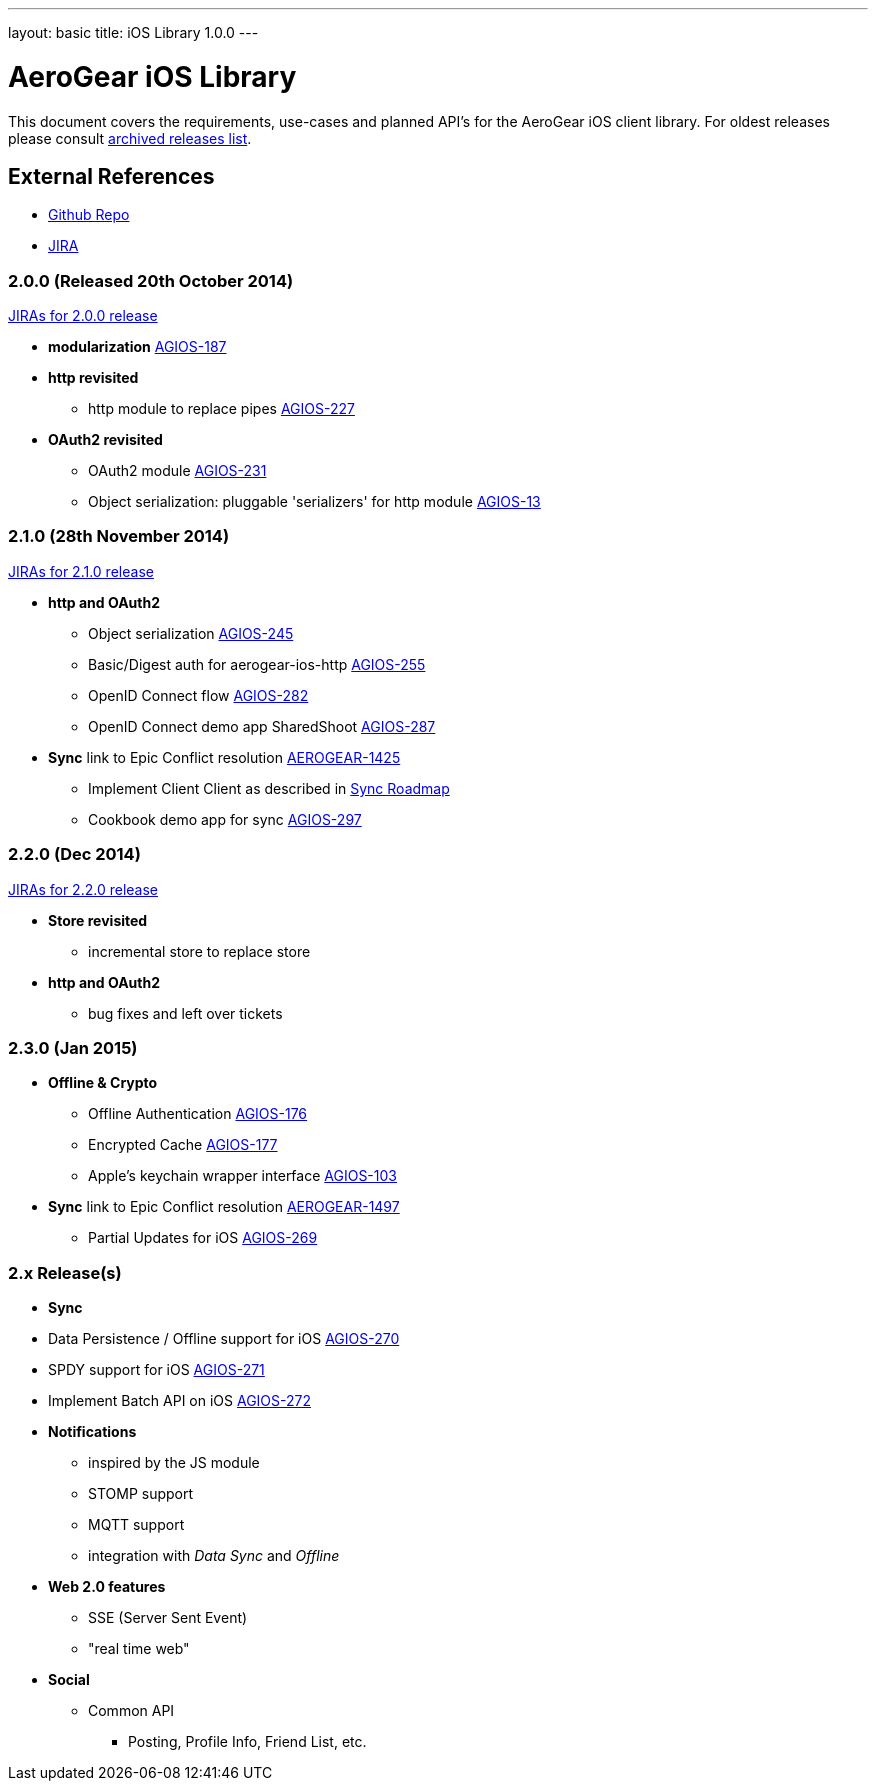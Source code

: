 ---
layout: basic
title: iOS Library 1.0.0
---

AeroGear iOS Library
====================

This document covers the requirements, use-cases and planned API's for the AeroGear iOS client library.
For oldest releases please consult link:../ArchivedAeroGeariOS/[archived releases list].

External References
-------------------

* link:https://github.com/aerogear/aerogear-ios/[Github Repo]
* link:https://issues.jboss.org/browse/AGIOS/[JIRA]

2.0.0 (Released 20th October 2014)
~~~~~~~~~~~~~~~~~~~~~~~~~~~~~~~~~~
link:https://issues.jboss.org/browse/AGIOS/fixforversion/12321918[JIRAs for 2.0.0 release]

* *modularization* link:https://issues.jboss.org/browse/AGIOS-187[AGIOS-187]

* *http revisited*
** http module to replace pipes link:https://issues.jboss.org/browse/AGIOS-227[AGIOS-227]

* *OAuth2 revisited*
** OAuth2 module link:https://issues.jboss.org/browse/AGIOS-231[AGIOS-231]
** Object serialization: pluggable 'serializers' for http module link:https://issues.jboss.org/browse/AGIOS-13[AGIOS-13]


2.1.0 (28th November 2014)
~~~~~~~~~~~~~~~~~~~~~~~~~~
link:https://issues.jboss.org/issues/?jql=fixVersion%20%3D%202.1.0%20AND%20project%20%3D%20AGIOS[JIRAs for 2.1.0 release]

* *http and OAuth2*
** Object serialization link:https://issues.jboss.org/browse/AGIOS-245[AGIOS-245]
** Basic/Digest auth for aerogear-ios-http link:https://issues.jboss.org/browse/AGIOS-255[AGIOS-255]
** OpenID Connect flow link:https://issues.jboss.org/browse/AGIOS-282[AGIOS-282]
** OpenID Connect demo app SharedShoot link:https://issues.jboss.org/browse/AGIOS-287[AGIOS-287]

* *Sync* link to Epic Conflict resolution link:https://issues.jboss.org/browse/AEROGEAR-1425[AEROGEAR-1425]
** Implement Client Client as described in link:../AeroGearDataSync/[Sync Roadmap]
** Cookbook demo app for sync link:https://issues.jboss.org/browse/AGIOS-297[AGIOS-297]

2.2.0 (Dec 2014)
~~~~~~~~~~~~~~~~
link:https://issues.jboss.org/issues/?jql=fixVersion%20%3D%202.2.0%20AND%20project%20%3D%20AGIOS[JIRAs for 2.2.0 release]

* *Store revisited*
** incremental store to replace store

* *http and OAuth2*
** bug fixes and left over tickets

2.3.0 (Jan 2015)
~~~~~~~~~~~~~~~~
* *Offline & Crypto*
** Offline Authentication link:https://issues.jboss.org/browse/AGIOS-176[AGIOS-176]
** Encrypted Cache link:https://issues.jboss.org/browse/AGIOS-177[AGIOS-177]
** Apple's keychain wrapper interface link:https://issues.jboss.org/browse/AGIOS-103[AGIOS-103]

* *Sync* link to Epic Conflict resolution link:https://issues.jboss.org/browse/AEROGEAR-1425[AEROGEAR-1497]
** Partial Updates for iOS link:https://issues.jboss.org/browse/AGIOS-269[AGIOS-269]


2.x Release(s)
~~~~~~~~~~~~~~

* *Sync*
* Data Persistence / Offline support for iOS link:https://issues.jboss.org/browse/AGIOS-270[AGIOS-270]
* SPDY support for iOS link:https://issues.jboss.org/browse/AGIOS-271[AGIOS-271]
* Implement Batch API on iOS link:https://issues.jboss.org/browse/AGIOS-272[AGIOS-272]

* *Notifications*
** inspired by the JS module
** STOMP support
** MQTT support
** integration with _Data Sync_ and _Offline_

* *Web 2.0 features*
** SSE (Server Sent Event)
** "real time web"

* *Social*
** Common API
*** Posting, Profile Info, Friend List, etc.

